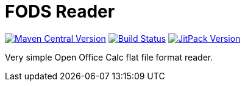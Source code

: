 = FODS Reader

image:https://img.shields.io/maven-central/v/com.github.morinb/fods-reader["Maven Central Version", link="https://search.maven.org/artifact/com.github.morinb/fods-reader"]
image:https://travis-ci.com/morinb/fods-reader.svg?branch=master["Build Status", link="https://img.shields.io/travis/com/morinb/fods-reader"]
image:https://jitpack.io/v/morinb/fods-reader.svg["JitPack Version", link="https://jitpack.io/#morinb/fods-reader"]

Very simple Open Office Calc flat file format reader.
